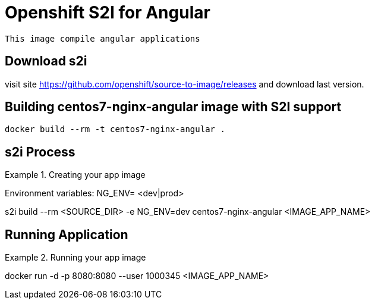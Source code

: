 # Openshift S2I for Angular

[Note]
====
  This image compile angular applications
====

## Download s2i 
visit site https://github.com/openshift/source-to-image/releases and download last version.


## Building centos7-nginx-angular image with S2I support

  docker build --rm -t centos7-nginx-angular .


## s2i Process
.Creating your app image
====
Environment variables:
NG_ENV= <dev|prod>

s2i build --rm <SOURCE_DIR> -e NG_ENV=dev centos7-nginx-angular <IMAGE_APP_NAME>
====



## Running Application
.Running your app image
====
docker run -d -p 8080:8080 --user 1000345 <IMAGE_APP_NAME>
====